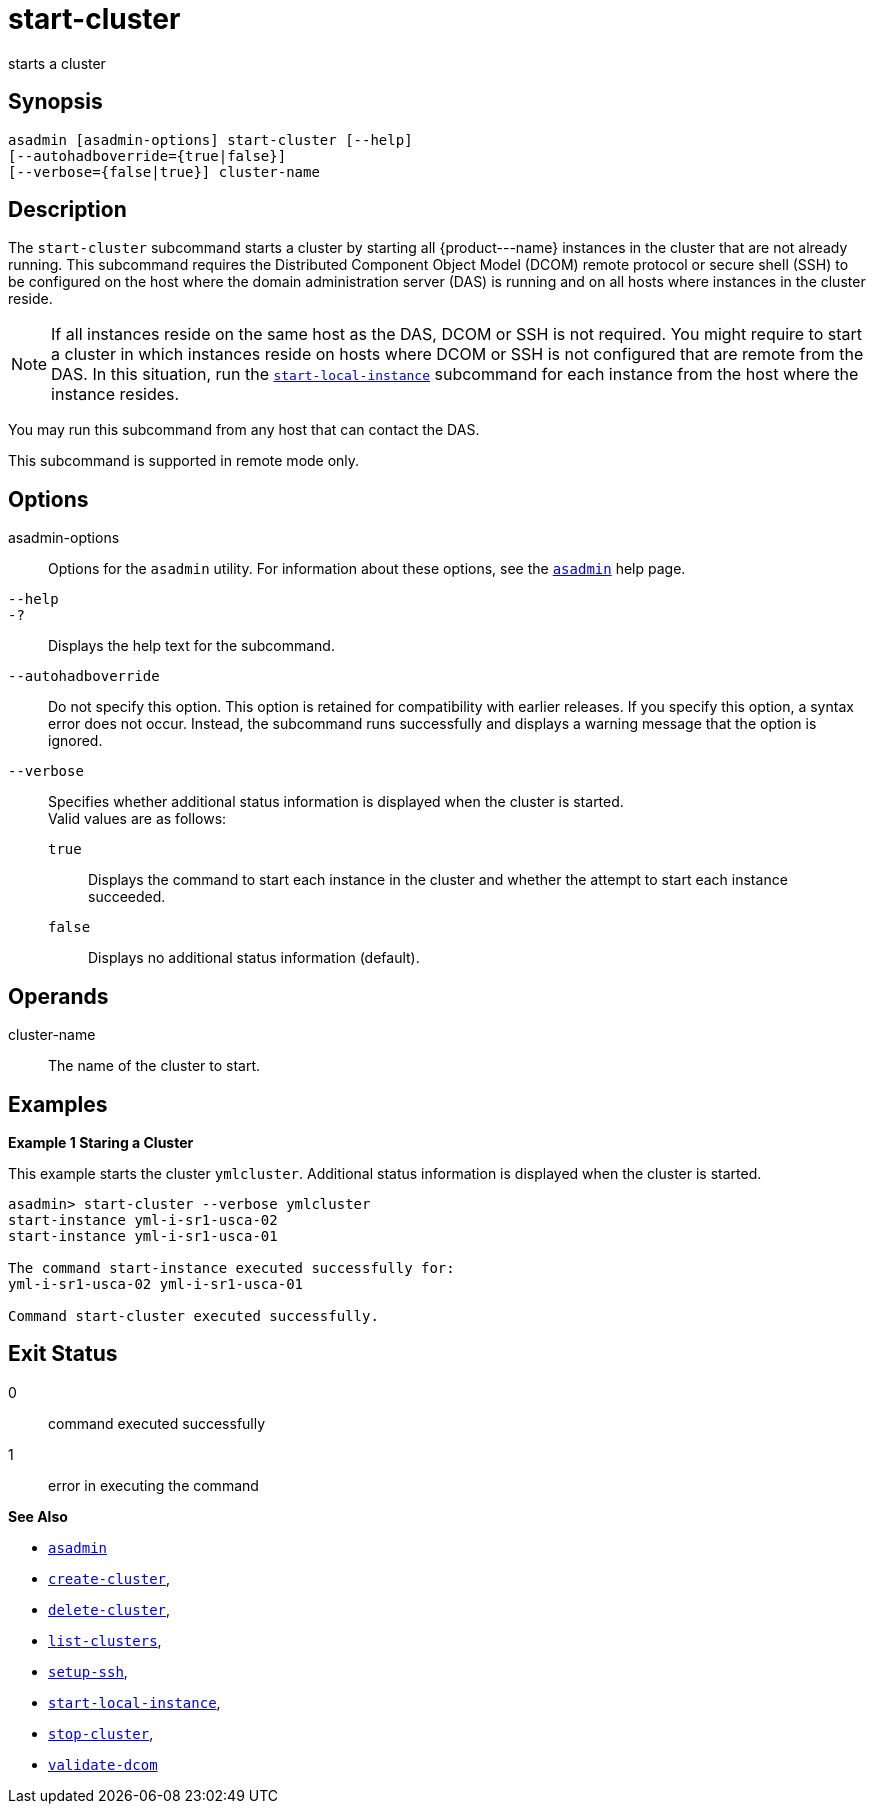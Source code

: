 [[start-cluster]]
= start-cluster

starts a cluster

[[synopsis]]
== Synopsis

[source,shell]
----
asadmin [asadmin-options] start-cluster [--help] 
[--autohadboverride={true|false}]
[--verbose={false|true}] cluster-name
----

[[description]]
== Description

The `start-cluster` subcommand starts a cluster by starting all \{product---name} instances in the cluster that are not already running.
This subcommand requires the Distributed Component Object Model (DCOM) remote protocol or secure shell (SSH) to be configured on the host where
the domain administration server (DAS) is running and on all hosts where instances in the cluster reside.

NOTE: If all instances reside on the same host as the DAS, DCOM or SSH is not required. You might require to start a cluster in which instances reside
on hosts where DCOM or SSH is not configured that are remote from the DAS. In this situation, run the xref:start-local-instance.adoc#start-local-instance[`start-local-instance`] subcommand for each instance from the host where the instance resides.

You may run this subcommand from any host that can contact the DAS.

This subcommand is supported in remote mode only.

[[options]]
== Options

asadmin-options::
  Options for the `asadmin` utility. For information about these options, see the xref:asadmin.adoc#asadmin-1m[`asadmin`] help page.
`--help`::
`-?`::
  Displays the help text for the subcommand.
`--autohadboverride`::
  Do not specify this option. This option is retained for compatibility with earlier releases. If you specify this option, a syntax error does
  not occur. Instead, the subcommand runs successfully and displays a warning message that the option is ignored.
`--verbose`::
  Specifies whether additional status information is displayed when the cluster is started. +
  Valid values are as follows: +
  `true`;;
    Displays the command to start each instance in the cluster and whether the attempt to start each instance succeeded.
  `false`;;
    Displays no additional status information (default).

[[operands]]
== Operands

cluster-name::
  The name of the cluster to start.

[[examples]]
== Examples

*Example 1 Staring a Cluster*

This example starts the cluster `ymlcluster`. Additional status information is displayed when the cluster is started.

[source,shell]
----
asadmin> start-cluster --verbose ymlcluster
start-instance yml-i-sr1-usca-02
start-instance yml-i-sr1-usca-01

The command start-instance executed successfully for: 
yml-i-sr1-usca-02 yml-i-sr1-usca-01 

Command start-cluster executed successfully.
----

[[exit-status]]
== Exit Status

0::
  command executed successfully
1::
  error in executing the command

*See Also*

* xref:asadmin.html#asadmin-1m[`asadmin`]
* xref:create-cluster.html#create-cluster[`create-cluster`],
* xref:delete-cluster.html#delete-cluster[`delete-cluster`],
* xref:list-clusters.html#list-clusters[`list-clusters`],
* xref:setup-ssh.html#setup-ssh[`setup-ssh`],
* xref:start-local-instance.html#start-local-instance[`start-local-instance`],
* xref:stop-cluster.html#stop-cluster[`stop-cluster`],
* xref:validate-dcom.html#validate-dcom[`validate-dcom`]


